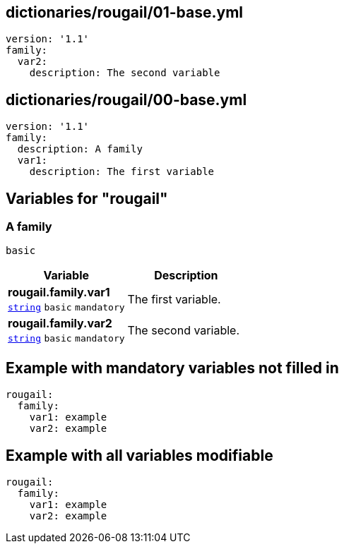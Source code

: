 == dictionaries/rougail/01-base.yml

[,yaml]
----
version: '1.1'
family:
  var2:
    description: The second variable
----
== dictionaries/rougail/00-base.yml

[,yaml]
----
version: '1.1'
family:
  description: A family
  var1:
    description: The first variable
----
== Variables for "rougail"

=== A family

`basic`

[cols="105a,105a",options="header"]
|====
| Variable                                                                                                | Description                                                                                             
| 
**rougail.family.var1** +
`https://rougail.readthedocs.io/en/latest/variable.html#variables-types[string]` `basic` `mandatory`                                                                                                         | 
The first variable.                                                                                                         
| 
**rougail.family.var2** +
`https://rougail.readthedocs.io/en/latest/variable.html#variables-types[string]` `basic` `mandatory`                                                                                                         | 
The second variable.                                                                                                         
|====


== Example with mandatory variables not filled in

[,yaml]
----
rougail:
  family:
    var1: example
    var2: example
----
== Example with all variables modifiable

[,yaml]
----
rougail:
  family:
    var1: example
    var2: example
----
